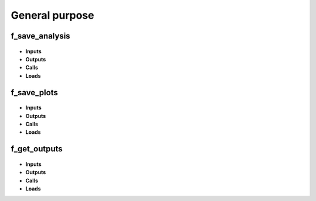 .. _functions_general:

General purpose
===============

.. _f_save_analysis:

f_save_analysis
^^^^^^^^^^^^^^^

 .. toggle-header::
     :header: **Code**
 
 	.. literalinclude:: ../Matlab/Code/General/f_save_analysis.m
 	   :linenos:
	   :language: matlab

- **Inputs**
- **Outputs**
- **Calls**
- **Loads**

.. _f_save_plots:

f_save_plots
^^^^^^^^^^^^

 .. toggle-header::
     :header: **Code**
 
 	.. literalinclude:: ../Matlab/Code/General/f_save_plots.m
 	   :linenos:
	   :language: matlab

- **Inputs**
- **Outputs**
- **Calls**
- **Loads**

.. _f_get_outputs:

f_get_outputs
^^^^^^^^^^^^^

 .. toggle-header::
     :header: **Code**
 
 	.. literalinclude:: ../Matlab/Code/General/f_get_outputs.m
 	   :linenos:
	   :language: matlab

- **Inputs**
- **Outputs**
- **Calls**
- **Loads**